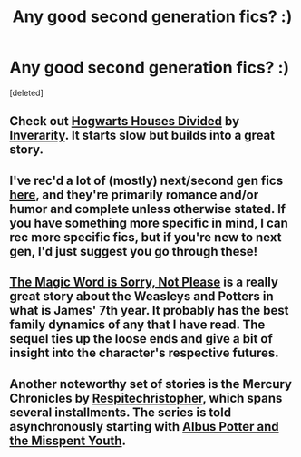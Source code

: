 #+TITLE: Any good second generation fics? :)

* Any good second generation fics? :)
:PROPERTIES:
:Score: 9
:DateUnix: 1369986480.0
:DateShort: 2013-May-31
:END:
[deleted]


** Check out [[http://www.fanfiction.net/s/3979062/1/Hogwarts-Houses-Divided][Hogwarts Houses Divided]] by [[http://www.fanfiction.net/u/1374917/Inverarity][Inverarity]]. It starts slow but builds into a great story.
:PROPERTIES:
:Author: wordhammer
:Score: 3
:DateUnix: 1370005618.0
:DateShort: 2013-May-31
:END:


** I've rec'd a lot of (mostly) next/second gen fics [[http://oddhouredproductivity.tumblr.com/post/42049412559/hey-recommend-other-hpff-fics-like-with-awesome][here]], and they're primarily romance and/or humor and complete unless otherwise stated. If you have something more specific in mind, I can rec more specific fics, but if you're new to next gen, I'd just suggest you go through these!
:PROPERTIES:
:Author: someorangegirl
:Score: 2
:DateUnix: 1369988638.0
:DateShort: 2013-May-31
:END:


** [[http://www.fanfiction.net/s/5724013/1/The-Magic-Word-Is-Sorry-Not-Please][The Magic Word is Sorry, Not Please]] is a really great story about the Weasleys and Potters in what is James' 7th year. It probably has the best family dynamics of any that I have read. The sequel ties up the loose ends and give a bit of insight into the character's respective futures.
:PROPERTIES:
:Author: flame7926
:Score: 2
:DateUnix: 1370033191.0
:DateShort: 2013-Jun-01
:END:


** Another noteworthy set of stories is the Mercury Chronicles by [[http://www.fanfiction.net/u/1374597/respitechristopher][Respitechristopher]], which spans several installments. The series is told asynchronously starting with [[http://www.fanfiction.net/s/4180032/1/Albus-Potter-and-the-Misspent-Youth][Albus Potter and the Misspent Youth]].
:PROPERTIES:
:Author: __Pers
:Score: 1
:DateUnix: 1371425085.0
:DateShort: 2013-Jun-17
:END:
